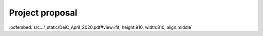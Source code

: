 Project proposal
================



:pdfembed:`src:../_static/DeiC_April_2020.pdf#view=fit, height:910, width:810, align:middle`





.. raw:: html

    <script
        type="text/javascript"
        src="https://utteranc.es/client.js"
        async="async"
        repo="emolinaro/deic-project5"
        issue-term="pathname"
        theme="github-light"
        label="💬 comment"
        crossorigin="anonymous"
    />


